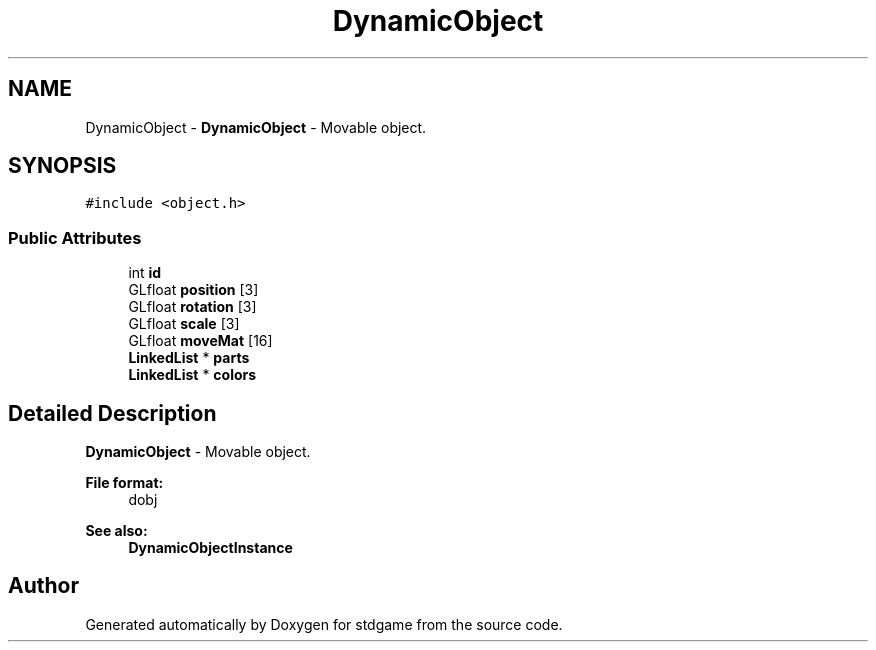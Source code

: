.TH "DynamicObject" 3 "Tue Dec 5 2017" "stdgame" \" -*- nroff -*-
.ad l
.nh
.SH NAME
DynamicObject \- \fBDynamicObject\fP - Movable object\&.  

.SH SYNOPSIS
.br
.PP
.PP
\fC#include <object\&.h>\fP
.SS "Public Attributes"

.in +1c
.ti -1c
.RI "int \fBid\fP"
.br
.ti -1c
.RI "GLfloat \fBposition\fP [3]"
.br
.ti -1c
.RI "GLfloat \fBrotation\fP [3]"
.br
.ti -1c
.RI "GLfloat \fBscale\fP [3]"
.br
.ti -1c
.RI "GLfloat \fBmoveMat\fP [16]"
.br
.ti -1c
.RI "\fBLinkedList\fP * \fBparts\fP"
.br
.ti -1c
.RI "\fBLinkedList\fP * \fBcolors\fP"
.br
.in -1c
.SH "Detailed Description"
.PP 
\fBDynamicObject\fP - Movable object\&. 


.PP
\fBFile format:\fP
.RS 4
dobj 
.RE
.PP
\fBSee also:\fP
.RS 4
\fBDynamicObjectInstance\fP 
.RE
.PP


.SH "Author"
.PP 
Generated automatically by Doxygen for stdgame from the source code\&.
